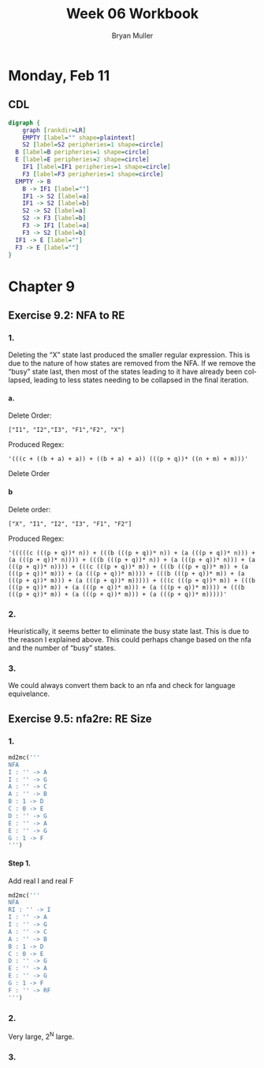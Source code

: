 #+TITLE: Week 06 Workbook
#+AUTHOR: Bryan Muller
#+LANGUAGE: en
#+OPTIONS: H:4 num:nil toc:nil \n:nil @:t ::t |:t ^:t *:t TeX:t LaTeX:t ':t
#+OPTIONS: html-postamble:nil
#+STARTUP: entitiespretty inlineimages

* Monday, Feb 11
** CDL

#+BEGIN_SRC dot :file cdlFeb11.png
digraph {
	graph [rankdir=LR]
	EMPTY [label="" shape=plaintext]
	S2 [label=S2 peripheries=1 shape=circle]
  B [label=B peripheries=1 shape=circle]
  E [label=E peripheries=2 shape=circle]
	IF1 [label=IF1 peripheries=1 shape=circle]
	F3 [label=F3 peripheries=1 shape=circle]
  EMPTY -> B
	B -> IF1 [label=""]
	IF1 -> S2 [label=a]
	IF1 -> S2 [label=b]
	S2 -> S2 [label=a]
	S2 -> F3 [label=b]
	F3 -> IF1 [label=a]
	F3 -> S2 [label=b]
  IF1 -> E [label=""]
  F3 -> E [label=""]
}
#+END_SRC

[[file:cdlFeb11.png]]


* Chapter 9
** Exercise 9.2: NFA to RE
*** 1.
Deleting the "X" state last produced the smaller regular expression. This is due
to the nature of how states are removed from the NFA. If we remove the "busy"
state last, then most of the states leading to it have already been collapsed,
leading to less states needing to be collapsed in the final iteration.
**** a.
Delete Order:
#+BEGIN_EXAMPLE
["I1", "I2","I3", "F1","F2", "X"]
#+END_EXAMPLE

Produced Regex:
#+BEGIN_EXAMPLE
'(((c + ((b + a) + a)) + ((b + a) + a)) (((p + q))* ((n + m) + m)))'
#+END_EXAMPLE

Delete Order

**** b
Delete order:
#+BEGIN_EXAMPLE
["X", "I1", "I2", "I3", "F1", "F2"]
#+END_EXAMPLE
Produced Regex:
#+BEGIN_EXAMPLE
'(((((c (((p + q))* n)) + (((b (((p + q))* n)) + (a (((p + q))* n))) + (a (((p + q))* n)))) + (((b (((p + q))* n)) + (a (((p + q))* n))) + (a (((p + q))* n)))) + (((c (((p + q))* m)) + (((b (((p + q))* m)) + (a (((p + q))* m))) + (a (((p + q))* m)))) + (((b (((p + q))* m)) + (a (((p + q))* m))) + (a (((p + q))* m))))) + (((c (((p + q))* m)) + (((b (((p + q))* m)) + (a (((p + q))* m))) + (a (((p + q))* m)))) + (((b (((p + q))* m)) + (a (((p + q))* m))) + (a (((p + q))* m)))))'
#+END_EXAMPLE

*** 2.
Heuristically, it seems better to eliminate the busy state last. This is due to
the reason I explained above. This could perhaps change based on the nfa and the
number of "busy" states.

*** 3.
We could always convert them back to an nfa and check for language equivelance.

** Exercise 9.5: nfa2re: RE Size
*** 1.
#+BEGIN_SRC python
  md2mc('''
  NFA
  I : '' -> A
  I : '' -> G
  A : '' -> C
  A : '' -> B
  B : 1 -> D
  C : 0 -> E
  D : '' -> G
  E : '' -> A
  E : '' -> G
  G : 1 -> F
  ''')
#+END_SRC

**** Step 1.
     Add real I and real F
#+BEGIN_SRC python
  md2mc('''
  NFA
  RI : '' -> I
  I : '' -> A
  I : '' -> G
  A : '' -> C
  A : '' -> B
  B : 1 -> D
  C : 0 -> E
  D : '' -> G
  E : '' -> A
  E : '' -> G
  G : 1 -> F
  F : '' -> RF
  ''')
#+END_SRC


*** 2.

Very large, 2^N large.
*** 3.
